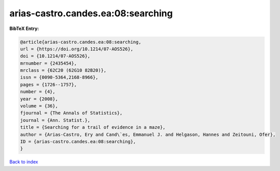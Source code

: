 arias-castro.candes.ea:08:searching
===================================

.. :cite:t:`arias-castro.candes.ea:08:searching`

.. bibliography:: ../../All.bib

**BibTeX Entry:**

.. code-block:: bibtex

   @article{arias-castro.candes.ea:08:searching,
   url = {https://doi.org/10.1214/07-AOS526},
   doi = {10.1214/07-AOS526},
   mrnumber = {2435454},
   mrclass = {62C20 (62G10 82B20)},
   issn = {0090-5364,2168-8966},
   pages = {1726--1757},
   number = {4},
   year = {2008},
   volume = {36},
   fjournal = {The Annals of Statistics},
   journal = {Ann. Statist.},
   title = {Searching for a trail of evidence in a maze},
   author = {Arias-Castro, Ery and Cand\`es, Emmanuel J. and Helgason, Hannes and Zeitouni, Ofer},
   ID = {arias-castro.candes.ea:08:searching},
   }

`Back to index <../index>`_
